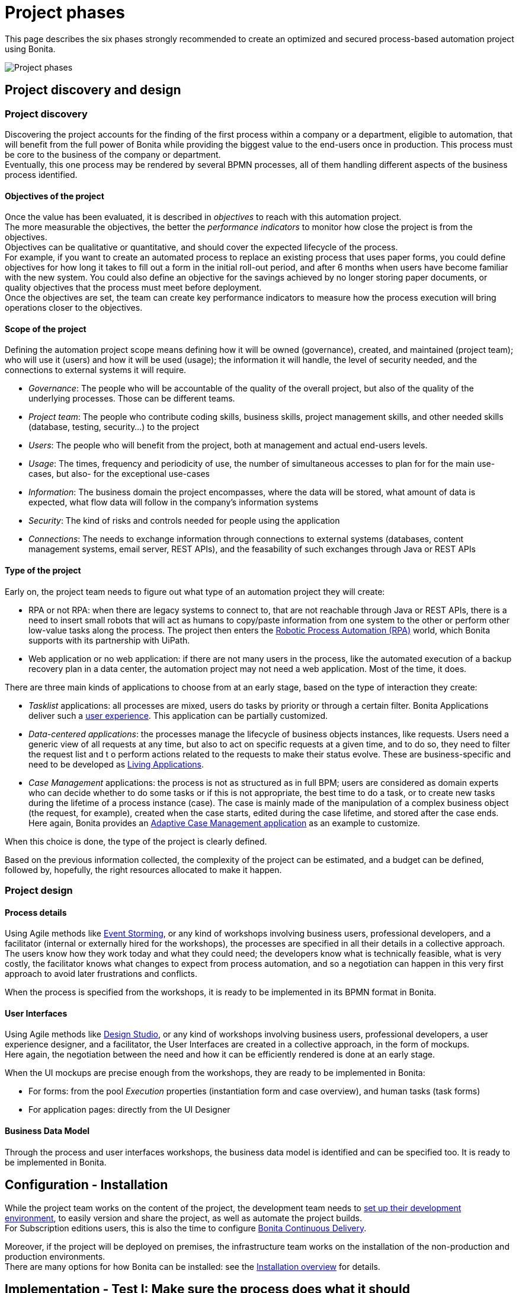 = Project phases
:page-aliases: ROOT:design-methodology.adoc
:description: This page describes the six phases strongly recommended to create an optimized and secured process-based automation project using Bonita.

{description}

image:images/project phases.png[Project phases]

== Project discovery and design

=== Project discovery

Discovering the project accounts for the finding of the first process within a company or a department, eligible to automation, that will benefit from the full power of Bonita while providing the biggest value to the end-users once in production. This process must be core to the business of the company or department. +
Eventually, this one process may be rendered by several BPMN processes, all of them handling different aspects of the business process identified. +

==== Objectives of the project

Once the value has been evaluated, it is described in _objectives_ to reach with this automation project. +
The more measurable the objectives, the better the _performance indicators_ to monitor how close the project is from the objectives. +
Objectives can be qualitative or quantitative, and should cover the expected lifecycle of the process. +
For example, if you want to create an automated process to replace an existing process that uses paper forms, you could define objectives for how long it takes to fill out a form in the initial roll-out period, and after 6 months when users have become familiar with the new system. You could also define an objective for the savings achieved by no longer storing paper documents, or quality objectives that the process must meet before deployment. +
Once the objectives are set, the team can create key performance indicators to measure how the process execution will bring operations closer to the objectives.

==== Scope of the project

Defining the automation project scope means defining how it will be owned (governance), created, and maintained (project team); who will use it (users) and how it will be used (usage); the information it will handle, the level of security needed, and the connections to external systems it will require.

* _Governance_: The people who will be accountable of the quality of the overall project, but also of the quality of the underlying processes. Those can be different teams.
* _Project team_: The people who contribute coding skills, business skills, project management skills, and other needed skills (database, testing, security...) to the project
* _Users_: The people who will benefit from the project, both at management and actual end-users levels.
* _Usage_: The times, frequency and periodicity of use, the number of simultaneous accesses to plan for for the main use-cases, but also- for the exceptional use-cases
* _Information_: The business domain the project encompasses, where the data will be stored, what amount of data is expected, what flow data will follow in the company's information systems
* _Security_: The kind of risks and controls needed for people using the application
* _Connections_: The needs to exchange information through connections to external systems (databases, content management systems, email server, REST APIs), and the feasability of such exchanges through Java or REST APIs

==== Type of the project

Early on, the project team needs to figure out what type of an automation project they will create:

* RPA or not RPA: when there are legacy systems to connect to, that are not reachable through Java or REST APIs, there is a need to insert small robots that will act as humans to copy/paste information from one system to the other or perform other low-value tasks along the process. The project then enters the xref:process:uipath.adoc#_job_configuration[Robotic Process Automation (RPA)] world, which Bonita supports with its partnership with UiPath. +
* Web application or no web application: if there are not many users in the process, like the automated execution of a backup recovery plan in a data center, the automation project may not need a web application. Most of the time, it does.

There are three main kinds of applications to choose from at an early stage, based on the type of interaction they create:

* _Tasklist_ applications: all processes are mixed, users do tasks by priority or through a certain filter. Bonita Applications deliver such a xref:runtime:user-application-overview.adoc[user experience]. This application can be partially customized.
* _Data-centered applications_: the processes manage the lifecycle of business objects instances, like requests. Users need a generic view of all requests at any time, but also to act on specific requests at a given time, and to do so, they need to filter the request list and t o perform actions related to the requests to make their status evolve. These are business-specific and need to be developed as xref:ROOT:application-creation.adoc[Living Applications].
* _Case Management_ applications: the process is not as structured as in full BPM; users are considered as domain experts who can decide whether to do some tasks or if this is not appropriate, the best time to do a task, or to create new tasks during the lifetime of a process instance (case). The case is mainly made of the manipulation of a complex  business object (the request, for example), created when the case starts, edited during the case lifetime, and stored after the case ends. Here again, Bonita provides an xref:ROOT:use-bonita-acm.adoc[Adaptive Case Management application] as an example to customize.

When this choice is done, the type of the project is clearly defined. +

Based on the previous information collected, the complexity of the project can be estimated, and a budget can be defined, followed by, hopefully, the right resources allocated to make it happen. +

=== Project design

==== Process details

Using Agile methods like https://openpracticelibrary.com/practice/event-storming/[Event Storming], or any kind of workshops involving business users, professional developers, and a facilitator (internal or externally hired for the workshops), the processes are specified in all their details in a collective approach. +
The users know how they work today and what they could need; the developers know what is technically feasible, what is very costly, the facilitator knows what changes to expect from process automation, and so a negotiation can happen in this very first approach to avoid later frustrations and conflicts. +

When the process is specified from the workshops, it is ready to be implemented in its BPMN format in Bonita. +

==== User Interfaces

Using Agile methods like https://vimeo.com/37861987[Design Studio], or any kind of workshops involving business users, professional developers, a user experience designer, and a facilitator, the User Interfaces are created in a collective approach, in the form of mockups. +
Here again, the negotiation between the need and how it can be efficiently rendered is done at an early stage. +

When the UI mockups are precise enough from the workshops, they are ready to be implemented in Bonita:

* For forms: from the pool _Execution_ properties (instantiation form and case overview), and human tasks (task forms)
* For application pages: directly from the UI Designer

==== Business Data Model

Through the process and user interfaces workshops, the business data model is identified and can be specified too. It is ready to be implemented in Bonita.

== Configuration - Installation

While the project team works on the content of the project, the development team needs to xref:setup-dev-environment:setup-dev-environment-index.adoc[set up their development environment], to easily version and share the project, as well as automate the project builds. +
For Subscription editions users, this is also the time to configure https://documentation.bonitasoft.com/bcd/latest/[Bonita Continuous Delivery]. +

Moreover, if the project will be deployed on premises, the infrastructure team works on the installation of the non-production and production environments. +
There are many options for how Bonita can be installed: see the xref:runtime:runtime-installation-index.adoc[Installation overview] for details.

== Implementation - Test I: Make sure the process does what it should

=== Processes, Data, People

Using Bonita Studio, anyone trained to the https://www.bpmn.org/[Business Process Model and Notation] as a citizen developer or professional developer can quickly implement BPMN versions of the xref:process:diagrams-index.adoc[processes], xref:data:define-and-deploy-the-bdm.adoc[Business Data Model], specify the xref:data:documents-index.adoc[documents] handled by the processes, as well as create business variables in the processes. +

It is also very easy to create the xref:ROOT:actors-index.adoc[actors] that will start the processes and execute each human task, create a xref:identity:organization-overview.adoc[sandbox organization] in Bonita Studio, and then configure the mapping between each actor and the organization entities for testing purposes. +
If the actor is linked to the process execution (like _the same person who executed the previous task_), an actor filter must be created as xref:bonita-overview:managing-extension-studio.adoc[an extension] by the professional developers and be xref:software-extensibility:software-extensibility.adoc[made available] to the project. +

Then, for each process instantiation and human task, a xref:data:contracts-and-contexts.adoc[_contract_] must be defined, that state to each form what a task needs to be executed, or what the process needs to start. The information needed can be a new information to create, or an existing information to edit. +
This contract will be evaluated when the form presents its output to the process. +

As for the user interfaces per se, at this stage, Bonita provides auto-generated forms that allow the early testing of the process execution. +

=== Connectors
For now, connectors responses must be mocked by scripts made available by the professional developers to the project as xref:bonita-overview:managing-extension-studio.adoc[extensions]. +
The exception to that could be the notifications (when a task is ready, when a task is executed), rendered in Bonita with an email connector. xref:ROOT:configure-email-connector.adoc[Configuring the email connectors] could help in gathering feedback in this first implementation phase.

=== Tips

* _Process start and end_. Most business processes have a single start and a single end, but it is possible to have multiple starts and ends.
* _Parallel gateways_. If there are activities that happen in parallel, use symmetric gates to map out the beginning and end of the parallel phases of the process.
* _Step details_. Make sure each step is the correct type, and has a descriptive name.
* _Transition details_. Make sure all transitions have a descriptive label. Make sure there is always a default path at each branch in the process. If the process contains a loop on a step, make sure there is a maximum number of iterations defined.
* _Exception handling_. Plan for how errors and unexpected events will be handled. Consider whether it is necessary to stop the case or process, or whether the case can take an alternate path. Decide whether to use event sub-processes.
* _Actors_. Define the actor for each step, applying an actor filter where necessary.
* _Process maintainability_. Add annotations to explain the process. Make sure all elements have descriptive labels. Generate the process documentation and check it.

=== Testing

Bonita Studio includes an environment for testing a process locally, before deployment: when clicking *_Run_*, the embedded Runtime executes the process instances and displays the User Application by default. The choice of the default application to open can be configured. +
All along this first implementation phase, feedback must be taken from the process owner and business users, through Agile sprint demonstrations as well as usability testing sessions.

== Implementation - Test II: Work on the user experience

=== Process forms

In Bonita Studio, in the pools _Execution_ properties (instantiation form and case overview), and in each human tasks _Execution_ properties (task forms), you will find a tool that creates the first version of the forms, based on the contracts. These first versions can be customized later on. +

=== Application pages

Besides the forms, and following the findings of the UI workshops, application pages may be needed to display generic information about business data. They can also replace a form when all the user needs to do is clicking on a _Approve_ or _Reject_ button.+
If the project is a Case Management project, you can customize the provided project. +
The creation of xref:pages-and-forms:pages-and-forms.adoc [pages anf forms] is done directly in the UI Designer embedded in Bonita Studio. +

From the UI Designer, you can also define the xref:applications:layout-development.adoc[_layout_] of the application, although Bonita provides an efficient xref:applications:bonita-layout.adoc[default Layout]. +
A xref:applications:customize-living-application-theme.adoc[_theme_] can also be defined to match the graphical design charter of the company. This can be done my customizing one of Bonita's provided themes. +
The theme needs some coding (CSS, html) skills to be created or customized. Once developed in the developer's favorite IDE, it needs to be made available to the project as an xref:software-extensibility:software-extensibility.adoc[extension].

=== Profiles and applications

From the studio, the xref:identity:profiles-overview.adoc[profiles] are created to grant access to the future applications, mapping each profile with organization entities. +
Defining the xref:ROOT:application-creation.adoc[application] then comes down to binding together project elements: a profile, some pages, a layout, and a theme. +
The application descriptor also allows for the creation of a name, a URL token, the application two-level navigation and the designation of the home page. +
The link between an application and the processes that run in the background is created by the BPM API called by the clickable elements contained in the pages. There is no need to formally declare such a link. +

You can either create an application from scratch, or customize a Bonita application.

In this latter case, choose well, as each application is devoted to a special business need:

* Bonita Super Administrator application: bootstrap Bonita after the deployment in a non-production or production environment
* Bonita Administrator application: monitor the execution of the process instances and troubleshoot
* Bonita User Application: Start processes and execute tasks
* Bonita Application Directory application: display all applications the logged user can access
* Adaptive Case Management example for Case Management. Note that this example is only available for the Enterprise edition.

To customize an application to your needs:

. From Bonita Studio's Welcome page, in the "Resources" tile, download the application that suits your needs.
In the studio "Project explorer" pane, you will find all resources of the application: descriptor, layout, theme, custom widgets, as well as some pages.
Our pages have been developed with different frameworks over time.
 ** Pages developed with the UI Designer appear in the Project explorer, they can be edited in the UI Designer
 ** Pages developed with AngularJS are embedded in the Development Suite Tomcat and can be found in the Resources page of the Bonita Administrator Application. Those pages are angularJS pages that have been "wrapped" from to be used as custom pages. They cannot be edited in the UI Designer.
 ** Pages developed with React are embedded in the Development Suite Tomcat and can be found in the Resources page of the Bonita Administrator Application. Those pages cannot be edited in the UI Designer but they can be modified using an IDE (Integrated Development Environment) if needed.
. Duplicate the application descriptor and rename your copy
. Delete the pages you do not need, add the pages you need, keep the pages that fit the target use
. To customize the pages created with the UI Designer:
 .. From the project explorer pane, double-click on the page to open it in the UI Designer
 .. Make it yours
 .. We recommend that you save it under another name, in case you need the original version at some point

[NOTE]
====

Note: While the Bonita Applications are supported by Bonitasoft in their original versions, any customization of yours cannot be supported, as Bonitasoft cannot garantee the content of your custom development. +
Similarly, the Adaptive Case Management example, which can only be used after it is customized, is not supported.
However, our team of Professional Services consultants can assist you in the customization phase (Subscription editions only). You can contact them through the Customer Services Center.
====

To know about the pages that can be customized, go to the xref:pages-and-forms:pages-and-forms.adoc [pages anf forms] documentation page.

=== Connectors - final implementation
To use a connector, it must first be declared as a dependency of the project. This is done from the Studio xref:bonita-overview:managing-extension-studio.adoc[_Extensions_] page. The connector can be found in Bonita Marketplace or can be xref:software-extensibility:software-extensibility.adoc[made available] the professional developers of the project team. +
In this phase, attach the real connectors implementation to the relevant steps. +
Note that it can be more efficient to split steps with both user activity and connector activity into two steps, a human task for the user and a system task for the connector. +

=== Testing

. Test each connector independently using the connector wizard *_Test_* button. +
. You can validate a process definition in Bonita Studio, in the *Details* panel, *Validation status* tab. The validation status indicates any errors or omissions in the definition. Correct any errors flagged in validation before testing the process
. Then, test each process individually (run the process by clicking *_Run_*). You need to xref:process:process-configuration-index.adoc[configure] the process before testing it locally.
. Test the application. Make sure the user interfaces display the right information, and gather the right information. Run usability testing sessions with end-users.

== From development to production

When local testing is complete, the processes are ready to be deployed and the application is ready to be put into user acceptance testing, staging, and then production environments. +
You need to xref:process:process-configuration-index.adoc[configure] each process for deployment before deploying into a new environment. +
Continuous Delivery can be achived thanks to https://documentation.bonitasoft.com/bcd/latest/[Bonita Continuous Delivery] (Subscription editions only).

== Go to production
=== Complete organization

Before you can run a process in production, you need to define your organization with entries for all process users, groups, and roles. You also need to map the process actors to the real people who will carry out process steps. This is most of the time achieved thanks to an LDAP, and system administrators will then use Bonita xref:ROOT:ldap-synchronizer.adoc[LDAP synchronizer].

=== Permissions
xref:identity:rest-api-authorization.adoc[REST API extensions, static and dynamic API security rules], xref:identity:bdm-access-control.adoc[BDM access control], xref:process:actor-filtering.adoc[actor filters], xref:process:actors.adoc[actor mapping], xref:identity:profiles-overview.adoc[profiles] need to be specified and/or double-checked at that time, to make sure that accesses are given to the right people for the right data.


=== Translation
This is also the time to xref:ROOT:multi-language-applications.adoc[translate] the applications into all languages needed by the end-users.


== Monitoring, Troubleshooting, Maintenance, and Evolution
After deployment, you can xref:ROOT:admin-application-overview.adoc[monitor usage] and collect key performance indicators, to assess how well the process is meeting the objectives that have been defined at the birth of the project.
It is also possible to make small and temporary evolutions to the processes and applications, but we strongly recommend that all long-term evolutions are made in Bonita Studio to create a new version of the project, and then deployed and tested until it is pushed to production.
